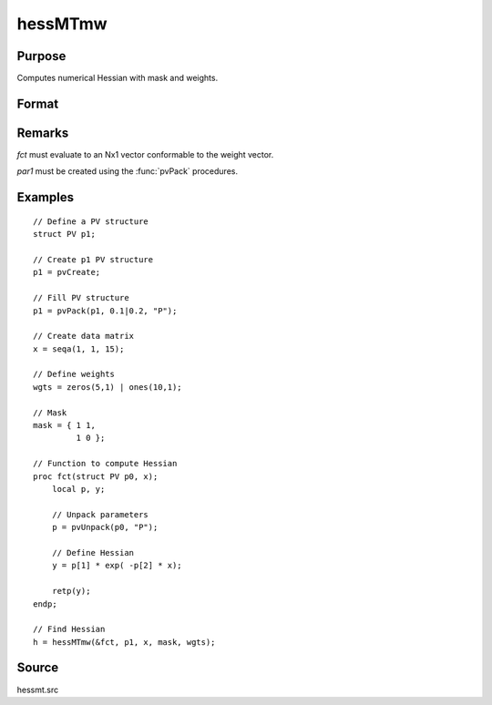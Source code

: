 
hessMTmw
==============================================

Purpose
----------------

Computes numerical Hessian with mask and weights.

Format
----------------
.. function:: h = hessMTmw(&fct, par1, data1, mask, wgts)

    :param &fct: pointer to procedure returning Nx1 vector.
    :type &fct: scalar

    :param par1: an instance of structure of type :class:`PV` containing parameter vector at which Hessian is to be evaluated
    :type par1: struct

    :param data1: structure of type :class:`DS` containing any data needed by *fct*
    :type data1: struct

    :param mask: elements in *h* corresponding to elements of *mask* set to zero are not computed, otherwise are computed.
    :type mask: KxK matrix

    :param wgts: weights
    :type wgts: Nx1 vector

    :returns: **h** (*KxK matrix*) - Hessian.

Remarks
-------

*fct* must evaluate to an Nx1 vector conformable to the weight vector.

*par1* must be created using the :func:`pvPack` procedures.


Examples
----------------

::

  // Define a PV structure
  struct PV p1;

  // Create p1 PV structure
  p1 = pvCreate;

  // Fill PV structure
  p1 = pvPack(p1, 0.1|0.2, "P");

  // Create data matrix
  x = seqa(1, 1, 15);

  // Define weights
  wgts = zeros(5,1) | ones(10,1);

  // Mask
  mask = { 1 1,
           1 0 };

  // Function to compute Hessian
  proc fct(struct PV p0, x);
      local p, y;

      // Unpack parameters
      p = pvUnpack(p0, "P");

      // Define Hessian
      y = p[1] * exp( -p[2] * x);

      retp(y);
  endp;

  // Find Hessian
  h = hessMTmw(&fct, p1, x, mask, wgts);

Source
------

hessmt.src
